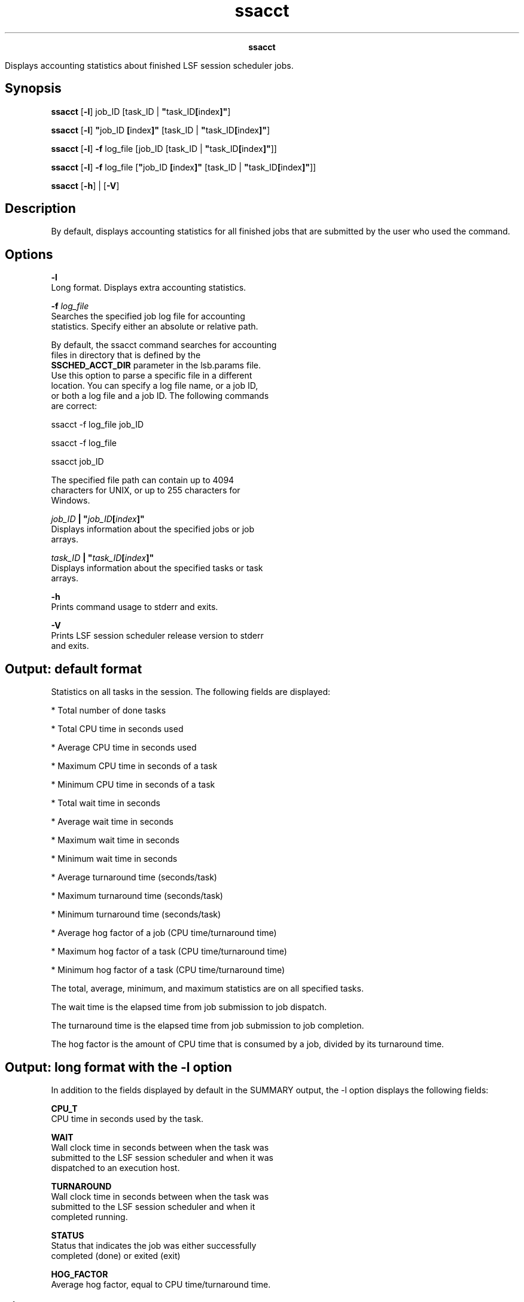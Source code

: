 
.ad l

.TH ssacct 1 "July 2021" "" ""
.ll 72

.ce 1000
\fBssacct\fR
.ce 0

.sp 2
Displays accounting statistics about finished LSF session
scheduler jobs.
.sp 2

.SH Synopsis

.sp 2
\fBssacct\fR [\fB-l\fR] job_ID [task_ID |
\fB"\fRtask_ID\fB[\fRindex\fB]"\fR]
.sp 2
\fBssacct\fR [\fB-l\fR] \fB"\fRjob_ID \fB[\fRindex\fB]"\fR
[task_ID | \fB"\fRtask_ID\fB[\fRindex\fB]"\fR]
.sp 2
\fBssacct\fR [\fB-l\fR] \fB-f\fR log_file [job_ID [task_ID |
\fB"\fRtask_ID\fB[\fRindex\fB]"\fR]]
.sp 2
\fBssacct\fR [\fB-l\fR] \fB-f\fR log_file [\fB"\fRjob_ID
\fB[\fRindex\fB]"\fR [task_ID |
\fB"\fRtask_ID\fB[\fRindex\fB]"\fR]]
.sp 2
\fBssacct\fR [\fB-h\fR] | [\fB-V\fR]
.SH Description

.sp 2
By default, displays accounting statistics for all finished jobs
that are submitted by the user who used the command.
.SH Options

.sp 2
\fB-l\fR
.br
         Long format. Displays extra accounting statistics.
.sp 2
\fB-f \fIlog_file\fB \fR
.br
         Searches the specified job log file for accounting
         statistics. Specify either an absolute or relative path.
.sp 2
         By default, the ssacct command searches for accounting
         files in directory that is defined by the
         \fBSSCHED_ACCT_DIR\fR parameter in the lsb.params file.
         Use this option to parse a specific file in a different
         location. You can specify a log file name, or a job ID,
         or both a log file and a job ID. The following commands
         are correct:
.sp 2
         ssacct -f log_file job_ID
.br

.sp 2
         ssacct -f log_file
.br

.sp 2
         ssacct job_ID
.br

.sp 2
         The specified file path can contain up to 4094
         characters for UNIX, or up to 255 characters for
         Windows.
.sp 2
\fB\fIjob_ID\fB | "\fIjob_ID\fB[\fIindex\fB]" \fR
.br
         Displays information about the specified jobs or job
         arrays.
.sp 2
\fB\fItask_ID\fB | "\fItask_ID\fB[\fIindex\fB]" \fR
.br
         Displays information about the specified tasks or task
         arrays.
.sp 2
\fB-h\fR
.br
         Prints command usage to stderr and exits.
.sp 2
\fB-V\fR
.br
         Prints LSF session scheduler release version to stderr
         and exits.
.SH Output: default format

.sp 2
Statistics on all tasks in the session. The following fields are
displayed:
.sp 2
*  Total number of done tasks
.sp 2
*  Total CPU time in seconds used
.sp 2
*  Average CPU time in seconds used
.sp 2
*  Maximum CPU time in seconds of a task
.sp 2
*  Minimum CPU time in seconds of a task
.sp 2
*  Total wait time in seconds
.sp 2
*  Average wait time in seconds
.sp 2
*  Maximum wait time in seconds
.sp 2
*  Minimum wait time in seconds
.sp 2
*  Average turnaround time (seconds/task)
.sp 2
*  Maximum turnaround time (seconds/task)
.sp 2
*  Minimum turnaround time (seconds/task)
.sp 2
*  Average hog factor of a job (CPU time/turnaround time)
.sp 2
*  Maximum hog factor of a task (CPU time/turnaround time)
.sp 2
*  Minimum hog factor of a task (CPU time/turnaround time)
.sp 2
The total, average, minimum, and maximum statistics are on all
specified tasks.
.sp 2
The wait time is the elapsed time from job submission to job
dispatch.
.sp 2
The turnaround time is the elapsed time from job submission to
job completion.
.sp 2
The hog factor is the amount of CPU time that is consumed by a
job, divided by its turnaround time.
.SH Output: long format with the -l option

.sp 2
In addition to the fields displayed by default in the
\fRSUMMARY\fR output, the -l option displays the following
fields:
.sp 2
\fBCPU_T \fR
.br
         CPU time in seconds used by the task.
.sp 2
\fBWAIT\fR
.br
         Wall clock time in seconds between when the task was
         submitted to the LSF session scheduler and when it was
         dispatched to an execution host.
.sp 2
\fBTURNAROUND\fR
.br
         Wall clock time in seconds between when the task was
         submitted to the LSF session scheduler and when it
         completed running.
.sp 2
\fBSTATUS\fR
.br
         Status that indicates the job was either successfully
         completed (done) or exited (exit)
.sp 2
\fBHOG_FACTOR\fR
.br
         Average hog factor, equal to CPU time/turnaround time.
.SH Files

.sp 2
Reads \fIjob_ID\fR.ssched.acct
.SH See also

.sp 2
ssched, lsb.params